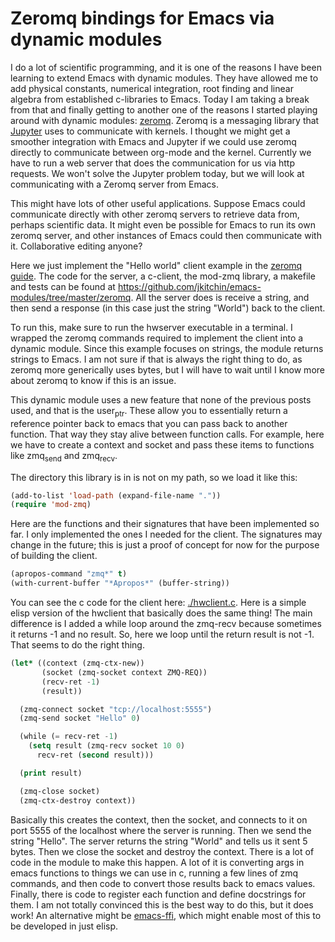 * Zeromq bindings for Emacs via dynamic modules
  :PROPERTIES:
  :categories: emacs,dynamic-module
  :date:     2017/07/12 07:38:28
  :updated:  2017/07/12 07:38:28
  :org-url:  http://kitchingroup.cheme.cmu.edu/org/2017/07/12/Zeromq-bindings-for-Emacs-via-dynamic-modules.org
  :permalink: http://kitchingroup.cheme.cmu.edu/blog/2017/07/12/Zeromq-bindings-for-Emacs-via-dynamic-modules/index.html
  :END:

I do a lot of scientific programming, and it is one of the reasons I have been learning to extend Emacs with dynamic modules. They have allowed me to add physical constants, numerical integration, root finding and linear algebra from established c-libraries to Emacs. Today I am taking a break from that and finally getting to another one of the reasons I started playing around with dynamic modules: [[http://zguide.zeromq.org/][zeromq]]. Zeromq is a messaging library that [[http://jupyter-client.readthedocs.io/en/latest/messaging.html][Jupyter]] uses to communicate with kernels. I thought we might get a smoother integration with Emacs and Jupyter if we could use zeromq directly to communicate between org-mode and the kernel. Currently we have to run a web server that does the communication for us via http requests. We won't solve the Jupyter problem today, but we will look at communicating with a Zeromq server from Emacs.

This might have lots of other useful applications. Suppose Emacs could communicate directly with other zeromq servers to retrieve data from, perhaps scientific data. It might even be possible for Emacs to run its own zeromq server, and other instances of Emacs could then communicate with it. Collaborative editing anyone? 

Here we just implement the "Hello world" client example in the [[http://zguide.zeromq.org/page:all#Ask-and-Ye-Shall-Receive][zeromq guide]]. The code for the server, a c-client, the mod-zmq library, a makefile and tests can be found at https://github.com/jkitchin/emacs-modules/tree/master/zeromq. All the server does is receive a string, and then send a response (in this case just the string "World") back to the client. 

To run this, make sure to run the hwserver executable in a terminal. I wrapped the  zeromq commands required to implement the client into a dynamic module. Since this example focuses on strings, the module returns strings to Emacs. I am not sure if that is always the right thing to do, as zeromq more generically uses bytes, but I will have to wait until I know more about zeromq to know if this is an issue. 

This dynamic module uses a new feature that none of the previous posts used, and that is the user_ptr. These allow you to essentially return a reference pointer back to emacs that you can pass back to another function. That way they stay alive between function calls. For example, here we have to create a context and socket and pass these items to functions like zmq_send and zmq_recv.

The directory this library is in is not on my path, so we load it like this:

#+BEGIN_SRC emacs-lisp
(add-to-list 'load-path (expand-file-name "."))
(require 'mod-zmq)
#+END_SRC

Here are the functions and their signatures that have been implemented so far. I only implemented the ones I needed for the client. The signatures may change in the future; this is just a proof of concept for now for the purpose of building the client.

#+BEGIN_SRC emacs-lisp
(apropos-command "zmq*" t)
(with-current-buffer "*Apropos*" (buffer-string))
#+END_SRC

#+RESULTS:
#+begin_example
Type RET on a type label to view its full documentation.

zmq-close
  Function: (zmq-close SOCKET)
zmq-connect
  Function: (zmq-connect SOCKET ENDPOINT)
zmq-ctx-destroy
  Function: (zmq-ctx-destroy CONTEXT)
zmq-ctx-new
  Function: (zmq-ctx-new)
zmq-recv
  Function: (zmq-recv SOCKET LEN FLAGS)
zmq-send
  Function: (zmq-send SOCKET BUF FLAGS)
zmq-socket
  Function: (zmq-socket CONTEXT TYPE)
#+end_example

You can see the c code for the client here: [[./hwclient.c]]. Here is a simple elisp version of the hwclient that basically does the same thing! The main difference is I added a while loop around the zmq-recv because sometimes it returns -1 and no result. So, here we loop until the return result is not -1. That seems to do the right thing.

#+BEGIN_SRC emacs-lisp :results output
(let* ((context (zmq-ctx-new))
       (socket (zmq-socket context ZMQ-REQ))
       (recv-ret -1)
       (result))

  (zmq-connect socket "tcp://localhost:5555")
  (zmq-send socket "Hello" 0)

  (while (= recv-ret -1)
    (setq result (zmq-recv socket 10 0)
	  recv-ret (second result)))

  (print result)

  (zmq-close socket)
  (zmq-ctx-destroy context))
#+END_SRC

#+RESULTS:
: 
: ("World" 5)

Basically this creates the context, then the socket, and connects to it on port 5555 of the localhost where the server is running. Then we send the string "Hello". The server returns the string "World" and tells us it sent 5 bytes. Then we close the socket and destroy the context. There is a lot of code in the module to make this happen. A lot of it is converting args in emacs functions to things we can use in c, running a few lines of zmq commands, and then code to convert those results back to emacs values. Finally, there is code to register each function and define docstrings for them. I am not totally convinced this is the best way to do this, but it does work! An alternative might be [[https://github.com/tromey/emacs-ffi][emacs-ffi]], which might enable most of this to be developed in just elisp. 
